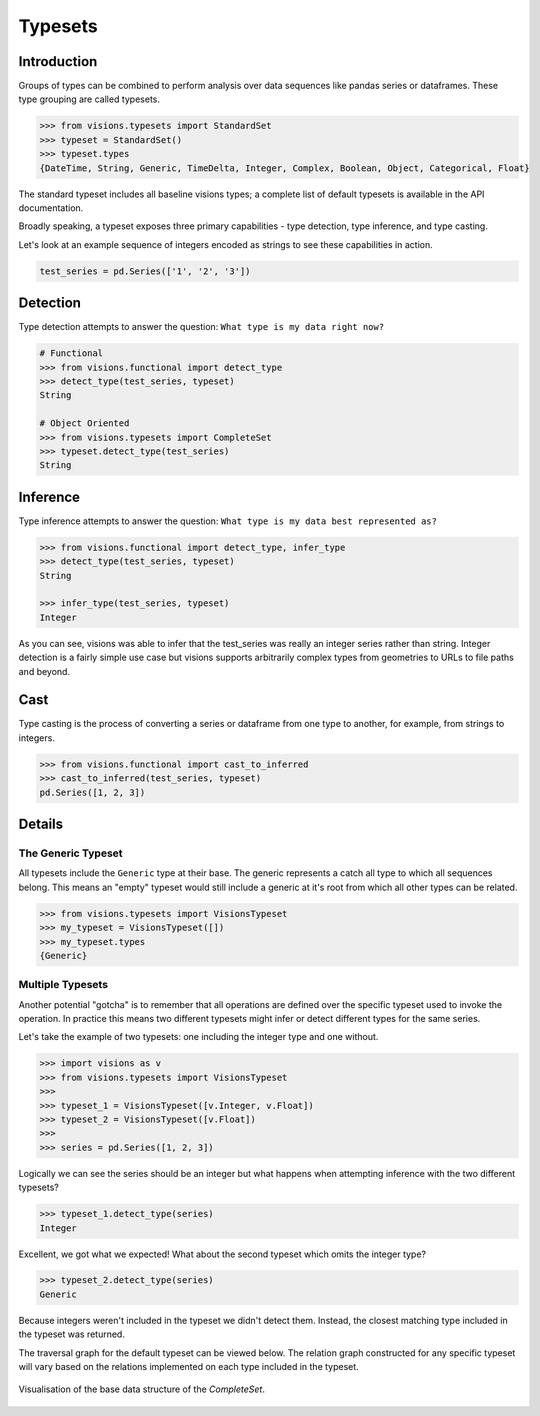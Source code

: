 Typesets
********

Introduction
============

Groups of types can be combined to perform analysis over data sequences like pandas series or dataframes.
These type grouping are called typesets.

.. code-block:: python

    >>> from visions.typesets import StandardSet
    >>> typeset = StandardSet()
    >>> typeset.types
    {DateTime, String, Generic, TimeDelta, Integer, Complex, Boolean, Object, Categorical, Float}

The standard typeset includes all baseline visions types; a
complete list of default typesets is available in the API documentation.

Broadly speaking, a typeset exposes three primary capabilities - type detection, type inference,
and type casting.

Let's look at an example sequence of integers encoded as strings to see these capabilities in action.

.. code-block:: python

    test_series = pd.Series(['1', '2', '3'])


Detection
=========

Type detection attempts to answer the question: ``What type is my data right now?``

.. code-block:: python

    # Functional
    >>> from visions.functional import detect_type
    >>> detect_type(test_series, typeset)
    String

    # Object Oriented
    >>> from visions.typesets import CompleteSet
    >>> typeset.detect_type(test_series)
    String


Inference
=========

Type inference attempts to answer the question: ``What type is my data best represented as?``

.. code-block:: python

    >>> from visions.functional import detect_type, infer_type
    >>> detect_type(test_series, typeset)
    String

    >>> infer_type(test_series, typeset)
    Integer

As you can see, visions was able to infer that the test_series was really an integer series rather than string.
Integer detection is a fairly simple use case but visions supports arbitrarily complex types from geometries to URLs to file paths and beyond.


Cast
====

Type casting is the process of converting a series or dataframe from one type to another, for example, from strings to integers.

.. code-block:: python

  >>> from visions.functional import cast_to_inferred
  >>> cast_to_inferred(test_series, typeset)
  pd.Series([1, 2, 3])

.. seealso:: This returns a copy of your data object, please read the :doc:`engineering view <../../background/engineering_view>` document for more information.


Details
=======

The Generic Typeset
-------------------

All typesets include the ``Generic`` type at their base. The generic represents a catch all type
to which all sequences belong. This means an "empty" typeset would still include a generic at it's root
from which all other types can be related.

.. code-block:: Python

  >>> from visions.typesets import VisionsTypeset
  >>> my_typeset = VisionsTypeset([])
  >>> my_typeset.types
  {Generic}


Multiple Typesets
-----------------

Another potential "gotcha" is to remember that all operations are defined over the specific typeset
used to invoke the operation. In practice this means two different typesets might infer or detect
different types for the same series.

Let's take the example of two typesets: one including the integer type and one without.

.. code-block:: Python

  >>> import visions as v
  >>> from visions.typesets import VisionsTypeset
  >>>
  >>> typeset_1 = VisionsTypeset([v.Integer, v.Float])
  >>> typeset_2 = VisionsTypeset([v.Float])
  >>>
  >>> series = pd.Series([1, 2, 3])

Logically we can see the series should be an integer but what happens when attempting inference
with the two different typesets?

.. code-block:: Python

  >>> typeset_1.detect_type(series)
  Integer

Excellent, we got what we expected! What about the second typeset which omits the integer type?

.. code-block:: Python

  >>> typeset_2.detect_type(series)
  Generic

Because integers weren't included in the typeset we didn't detect them. Instead, the closest
matching type included in the typeset was returned.

The traversal graph for the default typeset can be viewed below. The relation graph constructed
for any specific typeset will vary based on the relations implemented on each type included in
the typeset.

.. figure:: ../../../../../src/visions/visualisation/typesets/typeset_complete_base.svg
   :width: 700 px
   :align: center
   :alt: Visualisation of the base data structure of the *CompleteSet*.

   Visualisation of the base data structure of the *CompleteSet*.
